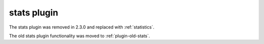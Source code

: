 .. _plugin-stats:

============
stats plugin
============

.. versionremoved:: 2.3.0

The stats plugin was removed in 2.3.0 and replaced with :ref:`statistics`.

The old stats plugin functionality was moved to :ref:`plugin-old-stats`.
